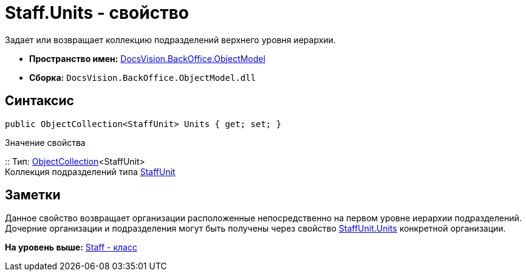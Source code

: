 = Staff.Units - свойство

Задает или возвращает коллекцию подразделений верхнего уровня иерархии.

* [.keyword]*Пространство имен:* xref:ObjectModel_NS.adoc[DocsVision.BackOffice.ObjectModel]
* [.keyword]*Сборка:* [.ph .filepath]`DocsVision.BackOffice.ObjectModel.dll`

== Синтаксис

[source,pre,codeblock,language-csharp]
----
public ObjectCollection<StaffUnit> Units { get; set; }
----

Значение свойства

::
  Тип: xref:../../Platform/ObjectModel/ObjectCollection_CL.adoc[ObjectCollection]<StaffUnit>
  +
  Коллекция подразделений типа xref:StaffUnit_CL.adoc[StaffUnit]

== Заметки

Данное свойство возвращает организации расположенные непосредственно на первом уровне иерархии подразделений. Дочерние организации и подразделения могут быть получены через свойство xref:StaffUnit.Units_PR.adoc[StaffUnit.Units] конкретной организации.

*На уровень выше:* xref:../../../../api/DocsVision/BackOffice/ObjectModel/Staff_CL.adoc[Staff - класс]
